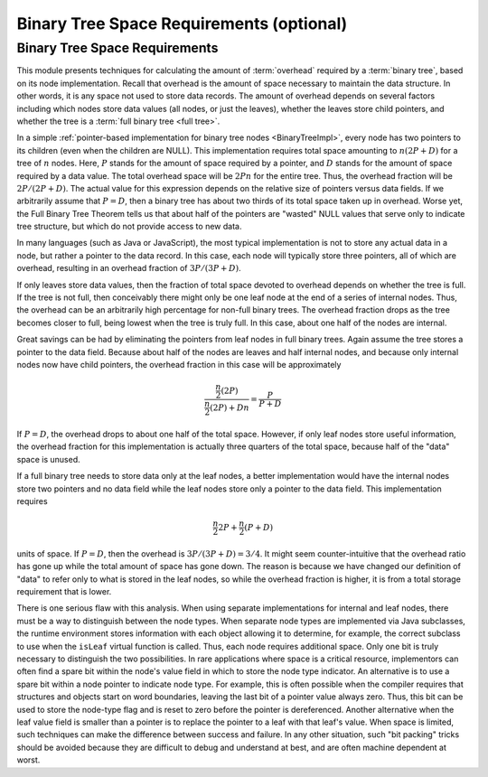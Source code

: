 .. raw:: html

   <script>ODSA.SETTINGS.MODULE_SECTIONS = ['binary-tree-space-requirements'];</script>

.. _BinaryTreeNodeSpace:


.. raw:: html

   <script>ODSA.SETTINGS.DISP_MOD_COMP = true;ODSA.SETTINGS.MODULE_NAME = "BinaryTreeNodeSpace";ODSA.SETTINGS.MODULE_LONG_NAME = "Binary Tree Space Requirements (optional)";ODSA.SETTINGS.MODULE_CHAPTER = "Binary Trees"; ODSA.SETTINGS.BUILD_DATE = "2021-11-19 23:10:55"; ODSA.SETTINGS.BUILD_CMAP = true;JSAV_OPTIONS['lang']='en';JSAV_EXERCISE_OPTIONS['code']='pseudo';</script>


.. |--| unicode:: U+2013   .. en dash
.. |---| unicode:: U+2014  .. em dash, trimming surrounding whitespace
   :trim:


.. This file is part of the OpenDSA eTextbook project. See
.. http://opendsa.org for more details.
.. Copyright (c) 2012-2020 by the OpenDSA Project Contributors, and
.. distributed under an MIT open source license.

.. avmetadata::
   :author: Cliff Shaffer
   :requires: binary tree terminology; overhead; binary tree node implementation
   :satisfies: binary tree space requirements
   :topic: Binary Trees

Binary Tree Space Requirements (optional)
=========================================

Binary Tree Space Requirements
------------------------------

This module presents techniques for calculating the amount of
:term:`overhead` required by a :term:`binary tree`,
based on its node implementation.
Recall that overhead is the amount of space necessary to maintain the
data structure.
In other words, it is any space not used to store data records.
The amount of overhead depends on several factors including which
nodes store data values (all nodes, or just the leaves),
whether the leaves store child pointers, and whether the tree is a
:term:`full binary tree <full tree>`.

In a simple
:ref:`pointer-based implementation for binary tree nodes  <BinaryTreeImpl>`,
every node has two pointers to its children (even when the children
are NULL).
This implementation requires total space amounting to
:math:`n(2P + D)` for a tree of :math:`n` nodes.
Here, :math:`P` stands for the amount of space required by a pointer,
and :math:`D` stands for the amount of space required by a data value.
The total overhead space will be :math:`2Pn` for the entire tree.
Thus, the overhead fraction will be :math:`2P/(2P + D)`.
The actual value for this expression depends on the relative size of
pointers versus data fields.
If we arbitrarily assume that :math:`P = D`, then a binary tree
has about two thirds of its total space taken up in overhead.
Worse yet, the Full Binary Tree Theorem tells us that about half of
the pointers are "wasted" NULL values that serve only to indicate tree
structure, but which do not provide access to new data.

In many languages (such as Java or JavaScript), the most typical
implementation is not to store any actual
data in a node, but rather a pointer to the data record.
In this case, each node will typically store three pointers, all of
which are overhead, resulting in an overhead fraction of
:math:`3P/(3P + D)`.

If only leaves store data values, then the fraction of total space
devoted to overhead depends on whether the tree is
full.
If the tree is not full, then conceivably there might only be one leaf
node at the end of a series of internal nodes.
Thus, the overhead can be an arbitrarily high percentage for non-full
binary trees.
The overhead fraction drops as the tree becomes closer to full,
being lowest when the tree is truly full.
In this case, about one half of the nodes are internal.

Great savings can be had by eliminating the pointers from leaf
nodes in full binary trees.
Again assume the tree stores a pointer to the data field.
Because about half of the nodes are leaves and half internal nodes,
and because only internal nodes now have child pointers, the
overhead fraction in this case will be approximately 

.. math::

   \frac{\frac{n}{2} (2P)}{\frac{n}{2} (2P) + Dn} =
   \frac{P}{P + D}

If :math:`P = D`, the overhead drops to about one half of the
total space.
However, if only leaf nodes store useful information, the overhead
fraction for this implementation is actually three quarters of the
total space, because half of the "data" space is unused.

If a full binary tree needs to store data only
at the leaf nodes, a better implementation would have
the internal nodes store two pointers and no data
field while the leaf nodes store only a pointer to the data field.
This implementation requires

.. math::

   \frac{n}{2}2P + \frac{n}{2}(P+D)

units of space.
If :math:`P = D`, then the overhead is
:math:`3P/(3P + D) = 3/4`.
It might seem counter-intuitive that the overhead ratio has gone up
while the total amount of space has gone down.
The reason is because we have changed our definition of "data" to
refer only to what is stored in the leaf nodes,
so while the overhead fraction is higher, it is from a
total storage requirement that is lower.

There is one serious flaw with this analysis.
When using separate implementations for internal and leaf nodes,
there must be a way to distinguish between the node types.
When separate node types are implemented via Java subclasses,
the runtime environment stores information with
each object allowing it to determine, for example, the correct
subclass to use when the ``isLeaf`` virtual function
is called.
Thus, each node requires additional space.
Only one bit is truly necessary to distinguish the two possibilities.
In rare applications where space is a critical resource,
implementors can often find a spare bit within the node's value field
in which to store the node type indicator.
An alternative is to use a spare bit within a node pointer to
indicate node type.
For example, this is often possible when the compiler requires that
structures and objects start on word boundaries, leaving the last bit
of a pointer value always zero.
Thus, this bit can be used to store the node-type flag and is reset to
zero before the pointer is dereferenced.
Another alternative when the leaf value field is smaller than a
pointer is to replace the pointer to a leaf with that leaf's value.
When space is limited, such techniques can make the difference between
success and failure.
In any other situation, such "bit packing" tricks should be
avoided because they are difficult to debug and understand at
best, and are often machine dependent at worst.

.. avembed:: Exercises/Binary/TreeOverheadFIB.html ka
   :module: BinaryTreeNodeSpace
   :points: 1.0
   :required: True
   :threshold: 5
   :exer_opts: JXOP-debug=true&amp;JOP-lang=en&amp;JXOP-code=pseudo
   :long_name: Tree Overhead Exercise

